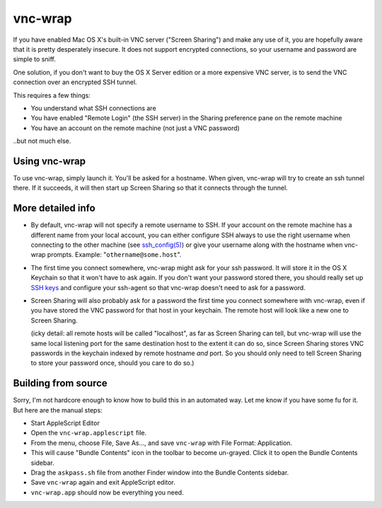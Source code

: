 ========
vnc-wrap
========

If you have enabled Mac OS X's built-in VNC server ("Screen Sharing") and make
any use of it, you are hopefully aware that it is pretty desperately insecure.
It does not support encrypted connections, so your username and password are
simple to sniff.

One solution, if you don't want to buy the OS X Server edition or a more
expensive VNC server, is to send the VNC connection over an encrypted SSH
tunnel.

This requires a few things:

* You understand what SSH connections are
* You have enabled "Remote Login" (the SSH server) in the Sharing preference
  pane on the remote machine
* You have an account on the remote machine (not just a VNC password)

..but not much else.

--------------
Using vnc-wrap
--------------

To use vnc-wrap, simply launch it. You'll be asked for a hostname. When given,
vnc-wrap will try to create an ssh tunnel there. If it succeeds, it will then
start up Screen Sharing so that it connects through the tunnel.

------------------
More detailed info
------------------

* By default, vnc-wrap will not specify a remote username to SSH. If your
  account on the remote machine has a different name from your local account,
  you can either configure SSH always to use the right username when
  connecting to the other machine (see `ssh_config(5)`_) or give your username
  along with the hostname when vnc-wrap prompts. Example:
  "``othername@some.host``".

* The first time you connect somewhere, vnc-wrap might ask for your ssh
  password. It will store it in the OS X Keychain so that it won't have to ask
  again. If you don't want your password stored there, you should really set
  up `SSH keys`_ and configure your ssh-agent so that vnc-wrap doesn't need to
  ask for a password.

* Screen Sharing will also probably ask for a password the first time you
  connect somewhere with vnc-wrap, even if you have stored the VNC password
  for that host in your keychain. The remote host will look like a new one to
  Screen Sharing.

  (icky detail: all remote hosts will be called "localhost", as far as Screen
  Sharing can tell, but vnc-wrap will use the same local listening port for
  the same destination host to the extent it can do so, since Screen Sharing
  stores VNC passwords in the keychain indexed by remote hostname *and* port.
  So you should only need to tell Screen Sharing to store your password once,
  should you care to do so.)

.. _ssh_config(5): http://developer.apple.com/library/mac/#documentation/
                   Darwin/Reference/ManPages/man5/ssh_config.5.html
.. _SSH keys: http://developer.apple.com/library/mac/#documentation/
              MacOSXServer/Conceptual/XServer_ProgrammingGuide/Articles/SSH.html

--------------------
Building from source
--------------------

Sorry, I'm not hardcore enough to know how to build this in an automated way.
Let me know if you have some fu for it. But here are the manual steps:

* Start AppleScript Editor
* Open the ``vnc-wrap.applescript`` file.
* From the menu, choose File, Save As..., and save ``vnc-wrap`` with File
  Format: Application.
* This will cause "Bundle Contents" icon in the toolbar to become un-grayed.
  Click it to open the Bundle Contents sidebar.
* Drag the ``askpass.sh`` file from another Finder window into the Bundle
  Contents sidebar.
* Save ``vnc-wrap`` again and exit AppleScript editor.
* ``vnc-wrap.app`` should now be everything you need.
